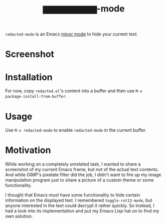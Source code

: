 #+TITLE: ▆▆▆▆▆▆▆▆-mode
=redacted-mode= is an Emacs [[info:emacs#Minor Modes][minor mode]] to hide your current text.
* Screenshot
[[file:screenshot.png]]

* Installation
For now, copy =redacted.el='s content into a buffer and then use =M-x package-install-from-buffer=.

* Usage
Use =M-x redacted-mode= to enable =redacted-mode= in the current buffer.

* Motivation
While working on a completely unrelated task, I wanted to share a screenshot of my current Emacs frame, but /not/ of the actual text contents. And while GIMP's pixelate filter did the job, I didn't want to fire up my image manipulation program just to share a picture of a custom theme or some functionality.

I thought that Emacs /must/ have some functionality to hide certain information on the displayed text. I remembered =toggle-rot13-mode=, but anyone interested in the text could decrypt it rather quickly. So instead, I had a look into its implementation and put my Emacs Lisp hat on to find my own solution.
